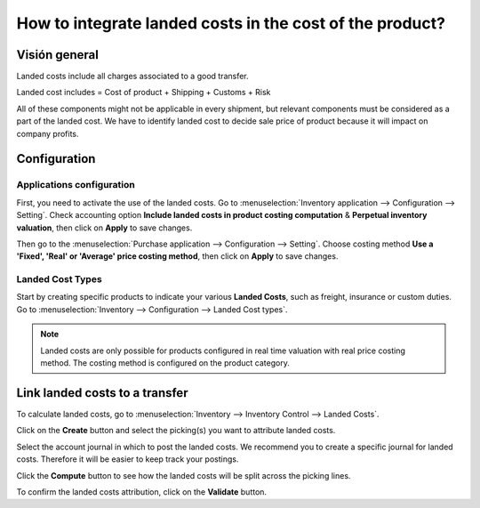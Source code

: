 =========================================================
How to integrate landed costs in the cost of the product?
=========================================================

Visión general
========

Landed costs include all charges associated to a good transfer.

Landed cost includes = Cost of product + Shipping + Customs + Risk

All of these components might not be applicable in every shipment, but
relevant components must be considered as a part of the landed cost. We
have to identify landed cost to decide sale price of product because it
will impact on company profits.

Configuration
=============

Applications configuration
--------------------------

First, you need to activate the use of the landed costs. Go to
:menuselection:`Inventory application --> Configuration --> Setting`. 
Check accounting option **Include landed costs in product costing computation**
& **Perpetual inventory valuation**, then click on **Apply** to save
changes.

.. image:: media/landed_costs01.png
    :align: center

Then go to the :menuselection:`Purchase application --> Configuration --> Setting`.
Choose costing method **Use a 'Fixed', 'Real' or 'Average' price
costing method**, then click on **Apply** to save changes.

.. image:: media/landed_costs02.png
    :align: center

Landed Cost Types
-----------------

Start by creating specific products to indicate your various **Landed
Costs**, such as freight, insurance or custom duties. Go to 
:menuselection:`Inventory --> Configuration --> Landed Cost types`.

.. image:: media/landed_costs03.png
    :align: center

.. demo:fields:: stock_landed_costs.stock_landed_cost_type_action

.. note:: 
    Landed costs are only possible for products configured in real
    time valuation with real price costing method. The costing method is
    configured on the product category.

Link landed costs to a transfer
===============================

To calculate landed costs, go to 
:menuselection:`Inventory --> Inventory Control --> Landed Costs`.

Click on the **Create** button and select the picking(s) you want to
attribute landed costs.

.. image:: media/landed_costs04.png
    :align: center

Select the account journal in which to post the landed costs. We
recommend you to create a specific journal for landed costs. Therefore
it will be easier to keep track your postings.

.. image:: media/landed_costs05.png
    :align: center

Click the **Compute** button to see how the landed costs will be split
across the picking lines.

.. image:: media/landed_costs06.png
    :align: center

To confirm the landed costs attribution, click on the **Validate** button.
